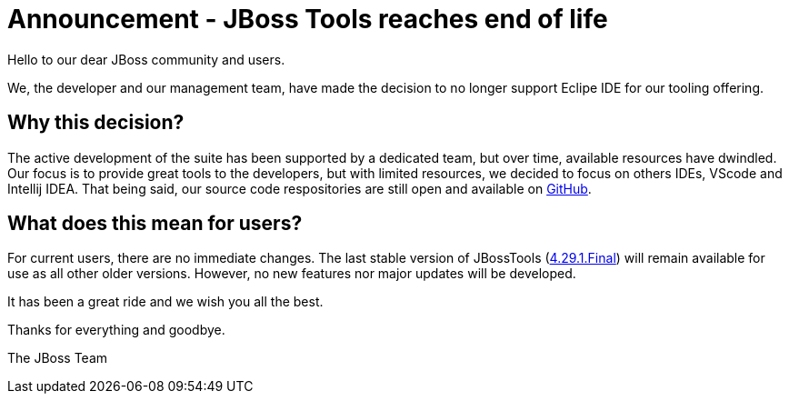 = Announcement - JBoss Tools reaches end of life
:page-layout: blog
:page-author: sbouchet
:page-tags: [release, jbosstools, jbosscentral]
:page-date: 2025-08-01

Hello to our dear JBoss community and users.

We, the developer and our management team, have made the decision to no longer support Eclipe IDE for our tooling offering.

== Why this decision?

The active development of the suite has been supported by a dedicated team, but over time, available resources have dwindled. Our focus is to provide great tools to the developers, but with limited resources, we decided to focus on others IDEs, VScode and Intellij IDEA.
That being said, our source code respositories are still open and available on https://github.com/jbosstools[GitHub].

== What does this mean for users?
For current users, there are no immediate changes. The last stable version of JBossTools (https://tools.jboss.org/downloads/jbosstools/2023-09/4.29.1.Final.html[4.29.1.Final]) will remain available for use as all other older versions. However, no new features nor major updates will be developed.

It has been a great ride and we wish you all the best.

Thanks for everything and goodbye.

The JBoss Team
